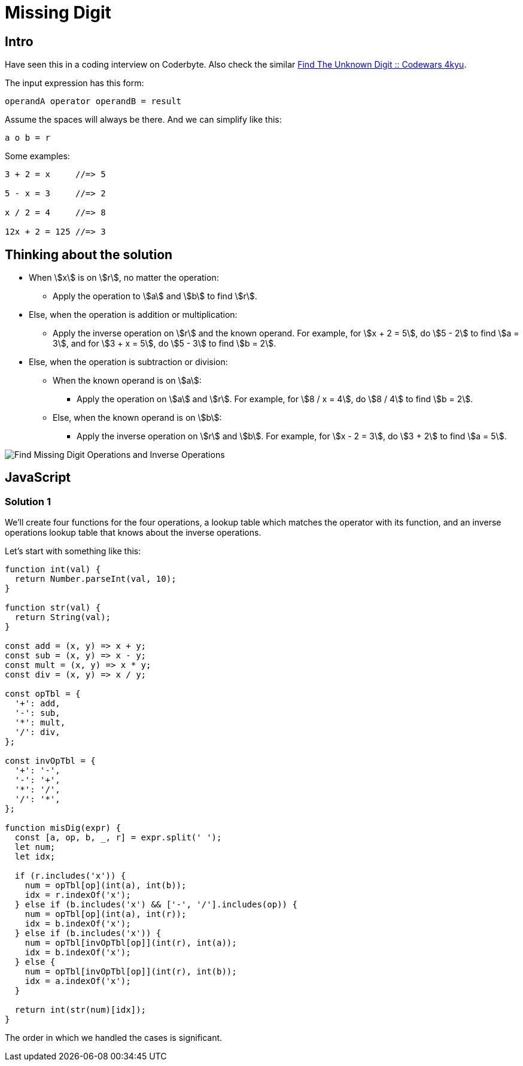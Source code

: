 = Missing Digit
:page-subtitle: Eval Math Expression

== Intro

Have seen this in a coding interview on Coderbyte.
Also check the similar link:https://www.codewars.com/kata/find-the-unknown-digit[Find The Unknown Digit :: Codewars 4kyu].

The input expression has this form:

[,text]
----
operandA operator operandB = result
----

Assume the spaces will always be there.
And we can simplify like this:

[,text]
----
a o b = r
----

Some examples:

[,text]
----
3 + 2 = x     //=> 5

5 - x = 3     //=> 2

x / 2 = 4     //=> 8

12x + 2 = 125 //=> 3
----

== Thinking about the solution

* When stem:[x] is on stem:[r], no matter the operation:
** Apply the operation to stem:[a] and stem:[b] to find stem:[r].
* Else, when the operation is addition or multiplication:
** Apply the inverse operation on stem:[r] and the known operand.
   For example, for stem:[x + 2 = 5], do stem:[5 - 2] to find stem:[a = 3], and for stem:[3 + x = 5], do stem:[5 - 3] to find stem:[b = 2].
* Else, when the operation is subtraction or division:
** When the known operand is on stem:[a]:
*** Apply the operation on stem:[a] and stem:[r].
    For example, for stem:[8 / x = 4], do stem:[8 / 4] to find stem:[b = 2].
** Else, when the known operand is on stem:[b]:
*** Apply the inverse operation on stem:[r] and stem:[b].
    For example, for stem:[x - 2 = 3], do stem:[3 + 2] to find stem:[a = 5].

image::find-missing-digit-ops.png[Find Missing Digit Operations and Inverse Operations]

== JavaScript

=== Solution 1

We'll create four functions for the four operations, a lookup table which matches the operator with its function, and an inverse operations lookup table that knows about the inverse operations.

Let's start with something like this:

[source,javascript]
----
function int(val) {
  return Number.parseInt(val, 10);
}

function str(val) {
  return String(val);
}

const add = (x, y) => x + y;
const sub = (x, y) => x - y;
const mult = (x, y) => x * y;
const div = (x, y) => x / y;

const opTbl = {
  '+': add,
  '-': sub,
  '*': mult,
  '/': div,
};

const invOpTbl = {
  '+': '-',
  '-': '+',
  '*': '/',
  '/': '*',
};

function misDig(expr) {
  const [a, op, b, _, r] = expr.split(' ');
  let num;
  let idx;

  if (r.includes('x')) {
    num = opTbl[op](int(a), int(b));
    idx = r.indexOf('x');
  } else if (b.includes('x') && ['-', '/'].includes(op)) {
    num = opTbl[op](int(a), int(r));
    idx = b.indexOf('x');
  } else if (b.includes('x')) {
    num = opTbl[invOpTbl[op]](int(r), int(a));
    idx = b.indexOf('x');
  } else {
    num = opTbl[invOpTbl[op]](int(r), int(b));
    idx = a.indexOf('x');
  }

  return int(str(num)[idx]);
}
----

The order in which we handled the cases is significant.
